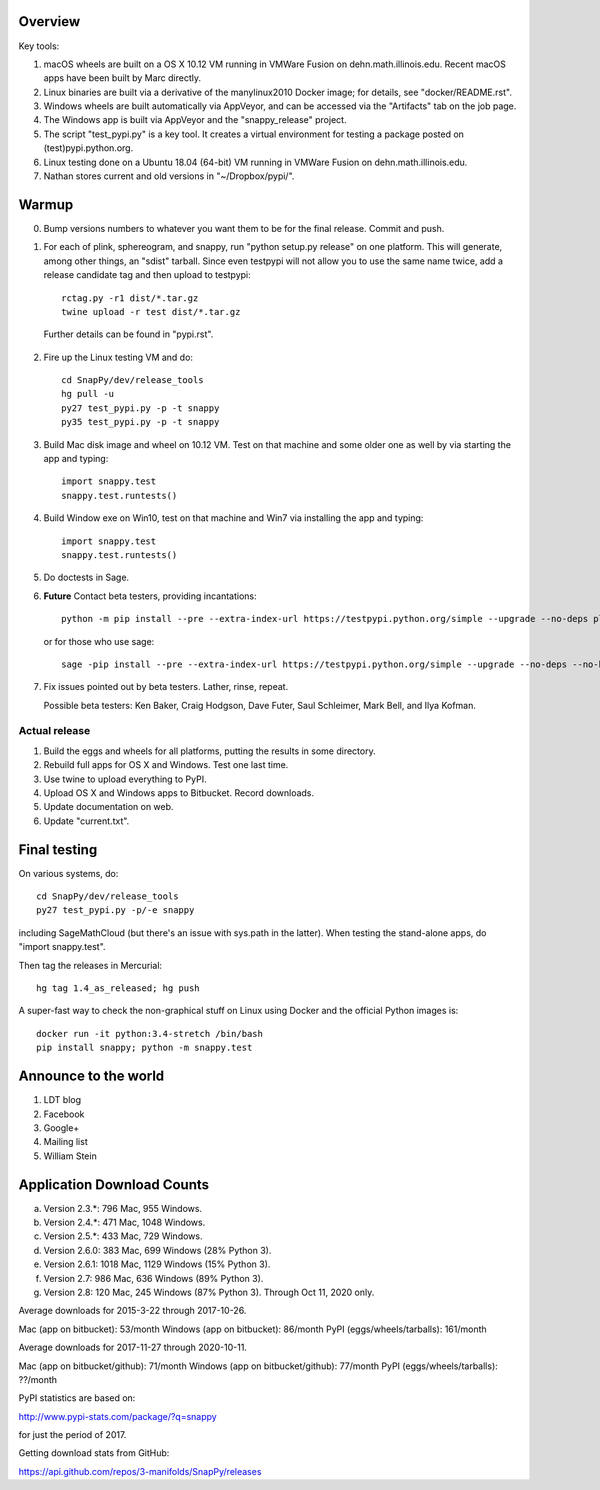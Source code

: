 Overview
========

Key tools:

1. macOS wheels are built on a OS X 10.12 VM running in VMWare Fusion
   on dehn.math.illinois.edu.  Recent macOS apps have been built by
   Marc directly.

2. Linux binaries are built via a derivative of the manylinux2010
   Docker image; for details, see "docker/README.rst".

3. Windows wheels are built automatically via AppVeyor, and can be
   accessed via the "Artifacts" tab on the job page.

4. The Windows app is built via AppVeyor and the "snappy_release" project.

5. The script "test_pypi.py" is a key tool. It creates a virtual
   environment for testing a package posted on (test)pypi.python.org.

6. Linux testing done on a Ubuntu 18.04 (64-bit) VM running in VMWare
   Fusion on dehn.math.illinois.edu.

7. Nathan stores current and old versions in "~/Dropbox/pypi/".
   

Warmup
======

0.  Bump versions numbers to whatever you want them to be for the
    final release.  Commit and push.  

1.  For each of plink, sphereogram, and snappy, run "python setup.py
    release" on one platform.  This will generate, among other things,
    an "sdist" tarball.  Since even testpypi will not allow you to use
    the same name twice, add a release candidate tag and then upload
    to testpypi::

      rctag.py -r1 dist/*.tar.gz
      twine upload -r test dist/*.tar.gz

   Further details can be found in "pypi.rst".

2. Fire up the Linux testing VM and do::

     cd SnapPy/dev/release_tools
     hg pull -u
     py27 test_pypi.py -p -t snappy
     py35 test_pypi.py -p -t snappy

3. Build Mac disk image and wheel on 10.12 VM.  Test on that machine and
   some older one as well by via starting the app and typing::

     import snappy.test
     snappy.test.runtests()

4. Build Window exe on Win10, test on that machine and Win7 via
   installing the app and typing::

     import snappy.test
     snappy.test.runtests()

5. Do doctests in Sage.

6. **Future** Contact beta testers, providing incantations::

     python -m pip install --pre --extra-index-url https://testpypi.python.org/simple --upgrade --no-deps plink spherogram snappy

   or for those who use sage::

       sage -pip install --pre --extra-index-url https://testpypi.python.org/simple --upgrade --no-deps --no-binary :all: plink spherogram snappy

7. Fix issues pointed out by beta testers.  Lather, rinse, repeat.

   Possible beta testers: Ken Baker, Craig Hodgson, Dave Futer, Saul
   Schleimer, Mark Bell, and Ilya Kofman.


Actual release
----------------------

1. Build the eggs and wheels for all platforms, putting the results in
   some directory.  

2. Rebuild full apps for OS X and Windows.  Test one last time.

3. Use twine to upload everything to PyPI.

4. Upload OS X and Windows apps to Bitbucket.  Record downloads. 

5. Update documentation on web.

6. Update "current.txt".


Final testing
=============

On various systems, do::

  cd SnapPy/dev/release_tools
  py27 test_pypi.py -p/-e snappy

including SageMathCloud (but there's an issue with sys.path in the
latter).  When testing the stand-alone apps, do "import snappy.test".

Then tag the releases in Mercurial::

  hg tag 1.4_as_released; hg push

A super-fast way to check the non-graphical stuff on Linux using
Docker and the official Python images is::

  docker run -it python:3.4-stretch /bin/bash
  pip install snappy; python -m snappy.test



Announce to the world
=====================

1. LDT blog

2. Facebook

3. Google+

4. Mailing list

5. William Stein 


Application Download Counts
===========================

a. Version 2.3.*:  796 Mac,  955 Windows.
b. Version 2.4.*:  471 Mac, 1048 Windows.
c. Version 2.5.*:  433 Mac,  729 Windows.
d. Version 2.6.0:  383 Mac,  699 Windows (28% Python 3).
e. Version 2.6.1: 1018 Mac, 1129 Windows (15% Python 3).
f. Version 2.7:    986 Mac,  636 Windows (89% Python 3).
g. Version 2.8:    120 Mac,  245 Windows (87% Python 3).  Through
   Oct 11, 2020 only.

Average downloads for 2015-3-22 through 2017-10-26.

Mac (app on bitbucket): 53/month
Windows (app on bitbucket): 86/month
PyPI (eggs/wheels/tarballs): 161/month

Average downloads for 2017-11-27 through 2020-10-11.

Mac (app on bitbucket/github): 71/month
Windows (app on bitbucket/github): 77/month
PyPI (eggs/wheels/tarballs): ??/month



PyPI statistics are based on:

http://www.pypi-stats.com/package/?q=snappy

for just the period of 2017.  

Getting download stats from GitHub:

https://api.github.com/repos/3-manifolds/SnapPy/releases
